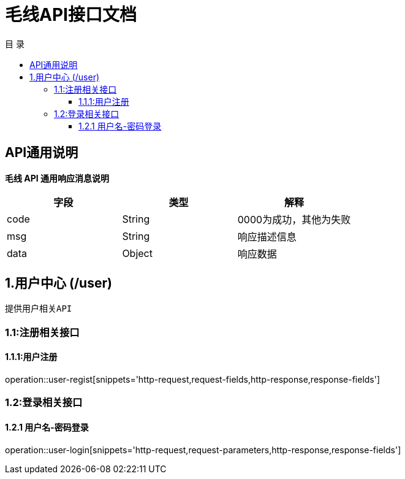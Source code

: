 = 毛线API接口文档
:toc: left
:toclevels: 3
:toc-title: 目  录
:doctype: book
:icons: font
:operation-http-request-title: Http 请求
:operation-request-parameters-title: 请求参数说明
:operation-request-fields-title: 请求参数说明
:operation-http-response-title: Http 响应
:operation-response-fields-title: Http 响应字段说明
:operation-links-title: 相关链接

[[overview]]
== API通用说明
*毛线 API 通用响应消息说明*

|===
| 字段 | 类型 | 解释

| code
| String
| 0000为成功，其他为失败

| msg
| String
| 响应描述信息

| data
| Object
| 响应数据
|===

== 1.用户中心 (/user)
 提供用户相关API

[[resources-user]]
=== 1.1:注册相关接口

==== 1.1.1:用户注册

operation::user-regist[snippets='http-request,request-fields,http-response,response-fields']

=== 1.2:登录相关接口

==== 1.2.1 用户名-密码登录

operation::user-login[snippets='http-request,request-parameters,http-response,response-fields']

